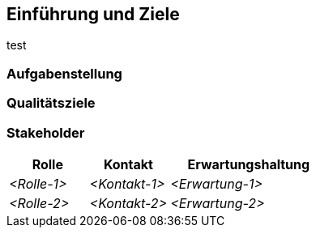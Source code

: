 [[section-introduction-and-goals]]
==	Einführung und Ziele

test


=== Aufgabenstellung



=== Qualitätsziele



=== Stakeholder





[cols="1,1,2" options="header"]
|===
|Rolle |Kontakt |Erwartungshaltung
| _<Rolle-1>_ | _<Kontakt-1>_ | _<Erwartung-1>_
| _<Rolle-2>_ | _<Kontakt-2>_ | _<Erwartung-2>_ 
|===
